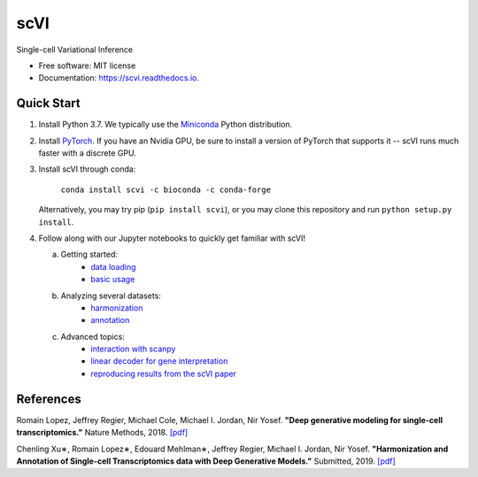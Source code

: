 ====
scVI
====

|PyPI| |bioconda| |Docs| |Build Status| |Coverage|

.. |PyPI| image:: https://img.shields.io/pypi/v/scVI.svg
   :target: https://pypi.org/project/scvi
.. |bioconda| image:: https://img.shields.io/badge/bioconda-blue.svg
   :target: http://bioconda.github.io/recipes/scvi/README.html
.. |Docs| image:: https://readthedocs.org/projects/scvi/badge/?version=latest
        :target: https://scvi.readthedocs.io/en/latest/?badge=latest
        :alt: Documentation Status
.. |Build Status| image:: https://travis-ci.org/YosefLab/scVI.svg?branch=master
    :target: https://travis-ci.org/YosefLab/scVI
.. |Coverage| image:: https://codecov.io/gh/YosefLab/scVI/branch/master/graph/badge.svg
  :target: https://codecov.io/gh/YosefLab/scVI


Single-cell Variational Inference

* Free software: MIT license
* Documentation: https://scvi.readthedocs.io.


Quick Start
-----------

1. Install Python 3.7. We typically use the Miniconda_ Python distribution.

.. _Miniconda: https://conda.io/miniconda.html

2. Install PyTorch_. If you have an Nvidia GPU, be sure to install a version of PyTorch that supports it -- scVI runs much faster with a discrete GPU.

.. _PyTorch: http://pytorch.org

3. Install scVI through conda:

    ``conda install scvi -c bioconda -c conda-forge``

   Alternatively, you may try pip (``pip install scvi``), or you may clone this repository and run ``python setup.py install``.
4. Follow along with our Jupyter notebooks to quickly get familiar with scVI!

   a. Getting started:
       * `data loading`__
       * `basic usage`__    
   b. Analyzing several datasets:
       * `harmonization`__ 
       * `annotation`__ 
   c. Advanced topics:
       * `interaction with scanpy`__ 
       * `linear decoder for gene interpretation`__
       * `reproducing results from the scVI paper`__ 
   


.. __: https://github.com/YosefLab/scVI/tree/master/tests/notebooks/data_loading.ipynb
.. __: https://github.com/YosefLab/scVI/tree/master/tests/notebooks/basic_tutorial.ipynb
.. __: https://github.com/YosefLab/scVI/blob/master/tests/notebooks/harmonization.ipynb
.. __: https://github.com/YosefLab/scVI/blob/master/tests/notebooks/annotation.ipynb
.. __: https://github.com/YosefLab/scVI/blob/master/tests/notebooks/scanpy_pbmc3k.ipynb
.. __: https://github.com/YosefLab/scVI/blob/master/tests/notebooks/Linearly_decoded_VAE_for_gene_interpretation.ipynb
.. __: https://github.com/YosefLab/scVI/blob/master/tests/notebooks/scVI_reproducibility.ipynb

References
----------

Romain Lopez, Jeffrey Regier, Michael Cole, Michael I. Jordan, Nir Yosef.
**"Deep generative modeling for single-cell transcriptomics."**
Nature Methods, 2018. `[pdf]`__

.. __: https://rdcu.be/bdHYQ

Chenling Xu∗, Romain Lopez∗, Edouard Mehlman∗, Jeffrey Regier, Michael I. Jordan, Nir Yosef.
**"Harmonization and Annotation of Single-cell Transcriptomics data with Deep Generative Models."**
Submitted, 2019. `[pdf]`__

.. __: https://www.biorxiv.org/content/biorxiv/early/2019/01/29/532895.full.pdf
